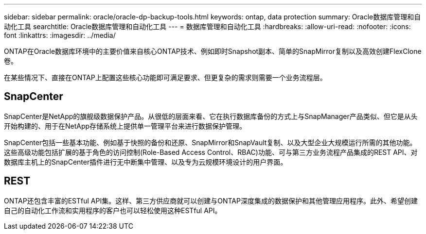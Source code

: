 ---
sidebar: sidebar 
permalink: oracle/oracle-dp-backup-tools.html 
keywords: ontap, data protection 
summary: Oracle数据库管理和自动化工具 
searchtitle: Oracle数据库管理和自动化工具 
---
= 数据库管理和自动化工具
:hardbreaks:
:allow-uri-read: 
:nofooter: 
:icons: font
:linkattrs: 
:imagesdir: ../media/


[role="lead"]
ONTAP在Oracle数据库环境中的主要价值来自核心ONTAP技术、例如即时Snapshot副本、简单的SnapMirror复制以及高效创建FlexClone卷。

在某些情况下、直接在ONTAP上配置这些核心功能即可满足要求、但更复杂的需求则需要一个业务流程层。



== SnapCenter

SnapCenter是NetApp的旗舰级数据保护产品。从很低的层面来看、它在执行数据库备份的方式上与SnapManager产品类似、但它是从头开始构建的、用于在NetApp存储系统上提供单一管理平台来进行数据保护管理。

SnapCenter包括一些基本功能、例如基于快照的备份和还原、SnapMirror和SnapVault复制、以及大型企业大规模运行所需的其他功能。这些高级功能包括扩展的基于角色的访问控制(Role-Based Access Control、RBAC)功能、可与第三方业务流程产品集成的REST API、对数据库主机上的SnapCenter插件进行无中断集中管理、以及专为云规模环境设计的用户界面。



== REST

ONTAP还包含丰富的ESTful API集。这样、第三方供应商就可以创建与ONTAP深度集成的数据保护和其他管理应用程序。此外、希望创建自己的自动化工作流和实用程序的客户也可以轻松使用这种ESTful API。
